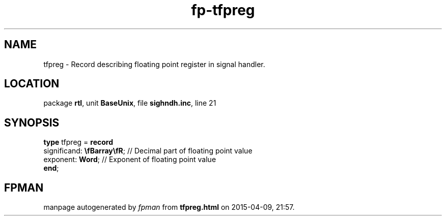 .\" file autogenerated by fpman
.TH "fp-tfpreg" 3 "2014-03-14" "fpman" "Free Pascal Programmer's Manual"
.SH NAME
tfpreg - Record describing floating point register in signal handler.
.SH LOCATION
package \fBrtl\fR, unit \fBBaseUnix\fR, file \fBsighndh.inc\fR, line 21
.SH SYNOPSIS
\fBtype\fR tfpreg = \fBrecord\fR
  significand: \fB\\fBarray\\fR\fR; // Decimal part of floating point value
  exponent: \fBWord\fR;             // Exponent of floating point value
.br
\fBend\fR;
.SH FPMAN
manpage autogenerated by \fIfpman\fR from \fBtfpreg.html\fR on 2015-04-09, 21:57.

